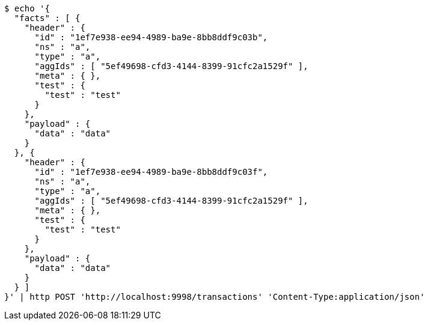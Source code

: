 [source,bash]
----
$ echo '{
  "facts" : [ {
    "header" : {
      "id" : "1ef7e938-ee94-4989-ba9e-8bb8ddf9c03b",
      "ns" : "a",
      "type" : "a",
      "aggIds" : [ "5ef49698-cfd3-4144-8399-91cfc2a1529f" ],
      "meta" : { },
      "test" : {
        "test" : "test"
      }
    },
    "payload" : {
      "data" : "data"
    }
  }, {
    "header" : {
      "id" : "1ef7e938-ee94-4989-ba9e-8bb8ddf9c03f",
      "ns" : "a",
      "type" : "a",
      "aggIds" : [ "5ef49698-cfd3-4144-8399-91cfc2a1529f" ],
      "meta" : { },
      "test" : {
        "test" : "test"
      }
    },
    "payload" : {
      "data" : "data"
    }
  } ]
}' | http POST 'http://localhost:9998/transactions' 'Content-Type:application/json'
----